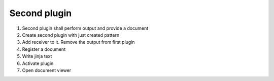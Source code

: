 .. _second_plugin:

Second plugin
=============

1. Second plugin shall perform output and provide a document
2. Create second plugin with just created pattern
3. Add receiver to it. Remove the output from first plugin
4. Register a document
5. Write jinja text
6. Activate plugin
7. Open document viewer

